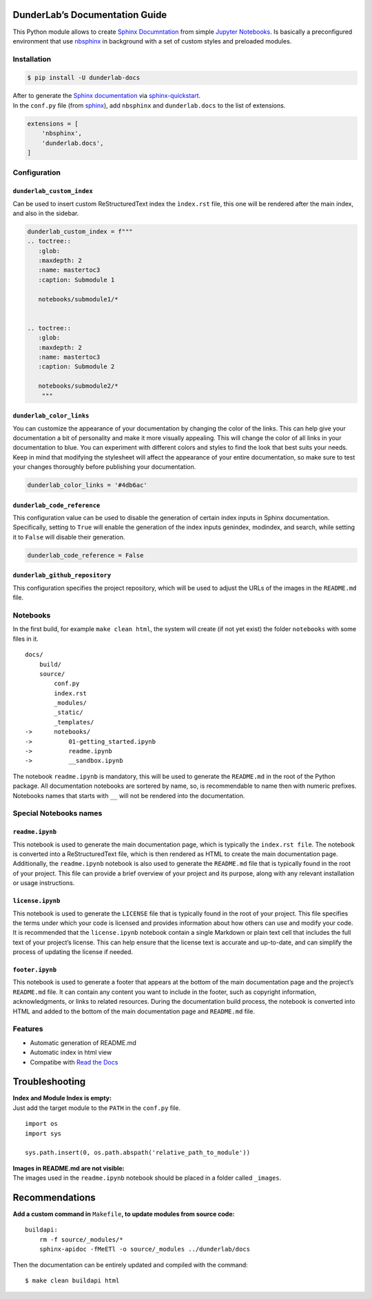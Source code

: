 DunderLab’s Documentation Guide
===============================

This Python module allows to create `Sphinx
Documntation <https://www.sphinx-doc.org/en/master/>`__ from simple
`Jupyter Notebooks <https://jupyter.org/>`__. Is basically a
preconfigured environment that use
`nbsphinx <https://nbsphinx.readthedocs.io/>`__ in background with a set
of custom styles and preloaded modules.

Installation
------------

.. code:: ipython3

    $ pip install -U dunderlab-docs

| After to generate the `Sphinx
  documentation <https://www.sphinx-doc.org/en/master/#>`__ via
  `sphinx-quickstart <https://www.sphinx-doc.org/en/master/usage/quickstart.html>`__.
| In the ``conf.py`` file (from
  `sphinx <https://www.sphinx-doc.org/en/master/usage/configuration.html#example-of-configuration-file>`__),
  add ``nbsphinx`` and ``dunderlab.docs`` to the list of extensions.

.. code:: ipython3

    extensions = [
        'nbsphinx',
        'dunderlab.docs',
    ]

Configuration
-------------

``dunderlab_custom_index``
~~~~~~~~~~~~~~~~~~~~~~~~~~

Can be used to insert custom ReStructuredText index the ``ìndex.rst``
file, this one will be rendered after the main index, and also in the
sidebar.

.. code:: ipython3

    dunderlab_custom_index = f"""
    .. toctree::
       :glob:
       :maxdepth: 2
       :name: mastertoc3
       :caption: Submodule 1
    
       notebooks/submodule1/*
    
    
    .. toctree::
       :glob:
       :maxdepth: 2
       :name: mastertoc3
       :caption: Submodule 2
    
       notebooks/submodule2/*
        """

``dunderlab_color_links``
~~~~~~~~~~~~~~~~~~~~~~~~~

You can customize the appearance of your documentation by changing the
color of the links. This can help give your documentation a bit of
personality and make it more visually appealing. This will change the
color of all links in your documentation to blue. You can experiment
with different colors and styles to find the look that best suits your
needs. Keep in mind that modifying the stylesheet will affect the
appearance of your entire documentation, so make sure to test your
changes thoroughly before publishing your documentation.

.. code:: ipython3

    dunderlab_color_links = '#4db6ac'

``dunderlab_code_reference``
~~~~~~~~~~~~~~~~~~~~~~~~~~~~

This configuration value can be used to disable the generation of
certain index inputs in Sphinx documentation. Specifically, setting to
``True`` will enable the generation of the index inputs genindex,
modindex, and search, while setting it to ``False`` will disable their
generation.

.. code:: ipython3

    dunderlab_code_reference = False

``dunderlab_github_repository``
~~~~~~~~~~~~~~~~~~~~~~~~~~~~~~~

This configuration specifies the project repository, which will be used
to adjust the URLs of the images in the ``README.md`` file.

Notebooks
---------

In the first build, for example ``make clean html``, the system will
create (if not yet exist) the folder ``notebooks`` with some files in
it.

::

   docs/
       build/
       source/
           conf.py
           index.rst
           _modules/
           _static/
           _templates/
   ->      notebooks/
   ->          01-getting_started.ipynb
   ->          readme.ipynb
   ->          __sandbox.ipynb

The notebook ``readme.ipynb`` is mandatory, this will be used to
generate the ``README.md`` in the root of the Python package. All
documentation notebooks are sortered by name, so, is recommendable to
name then with numeric prefixes. Notebooks names that starts with ``__``
will not be rendered into the documentation.

Special Notebooks names
-----------------------

``readme.ipynb``
~~~~~~~~~~~~~~~~

This notebook is used to generate the main documentation page, which is
typically the ``index.rst file``. The notebook is converted into a
ReStructuredText file, which is then rendered as HTML to create the main
documentation page. Additionally, the ``readme.ipynb`` notebook is also
used to generate the ``README.md`` file that is typically found in the
root of your project. This file can provide a brief overview of your
project and its purpose, along with any relevant installation or usage
instructions.

``license.ipynb``
~~~~~~~~~~~~~~~~~

This notebook is used to generate the ``LICENSE`` file that is typically
found in the root of your project. This file specifies the terms under
which your code is licensed and provides information about how others
can use and modify your code. It is recommended that the
``license.ipynb`` notebook contain a single Markdown or plain text cell
that includes the full text of your project’s license. This can help
ensure that the license text is accurate and up-to-date, and can
simplify the process of updating the license if needed.

``footer.ipynb``
~~~~~~~~~~~~~~~~

This notebook is used to generate a footer that appears at the bottom of
the main documentation page and the project’s ``README.md`` file. It can
contain any content you want to include in the footer, such as copyright
information, acknowledgments, or links to related resources. During the
documentation build process, the notebook is converted into HTML and
added to the bottom of the main documentation page and ``README.md``
file.

Features
--------

-  Automatic generation of README.md
-  Automatic index in html view
-  Compatibe with `Read the Docs <https://readthedocs.org/>`__

Troubleshooting
===============

| **Index and Module Index is empty:**
| Just add the target module to the ``PATH`` in the ``conf.py`` file.

::

   import os
   import sys

   sys.path.insert(0, os.path.abspath('relative_path_to_module'))

| **Images in README.md are not visible:**
| The images used in the ``readme.ipynb`` notebook should be placed in a
  folder called ``_images``.

Recommendations
===============

**Add a custom command in** ``Makefile``\ **, to update modules from
source code:**

::

   buildapi:
       rm -f source/_modules/*
       sphinx-apidoc -fMeETl -o source/_modules ../dunderlab/docs

Then the documentation can be entirely updated and compiled with the
command:

::

   $ make clean buildapi html
